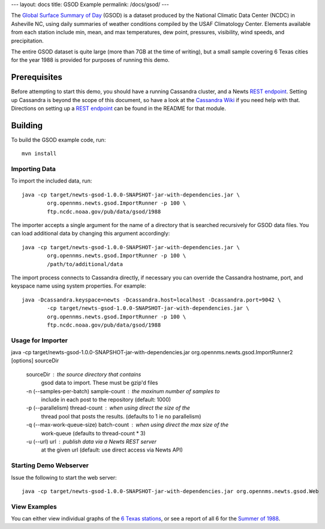 ---
layout: docs
title: GSOD Example
permalink: /docs/gsod/
---

The `Global Surface Summary of Day`_ (GSOD) is a dataset produced by the
National Climatic Data Center (NCDC) in Asheville NC, using daily summaries
of weather conditions compiled by the USAF Climatology Center.  Elements
available from each station include min, mean, and max temperatures, dew
point, pressures, visibility, wind speeds, and precipitation.

The entire GSOD dataset is quite large (more than 7GB at the time of
writing), but a small sample covering 6 Texas cities for the year 1988 is
provided for purposes of running this demo.

Prerequisites
-------------

Before attempting to start this demo, you should have a running Cassandra
cluster, and a Newts `REST endpoint`_.  Setting up Cassandra is beyond the
scope of this document, so have a look at the `Cassandra Wiki`_ if you need
help with that.  Directions on setting up a `REST endpoint`_ can be found
in the README for that module.

Building
--------

To build the GSOD example code, run::

   mvn install

Importing Data
~~~~~~~~~~~~~~

To import the included data, run::

	java -cp target/newts-gsod-1.0.0-SNAPSHOT-jar-with-dependencies.jar \
		org.opennms.newts.gsod.ImportRunner -p 100 \
		ftp.ncdc.noaa.gov/pub/data/gsod/1988

The importer accepts a single argument for the name of a directory that is
searched recursively for GSOD data files.  You can load additional data by
changing this argument accordingly::

	java -cp target/newts-gsod-1.0.0-SNAPSHOT-jar-with-dependencies.jar \
		org.opennms.newts.gsod.ImportRunner -p 100 \
		/path/to/additional/data

The import process connects to Cassandra directly, if necessary you can
override the Cassandra hostname, port, and keyspace name using system
properties.  For example::

	java -Dcassandra.keyspace=newts -Dcassandra.host=localhost -Dcassandra.port=9042 \
		-cp target/newts-gsod-1.0.0-SNAPSHOT-jar-with-dependencies.jar \
		org.opennms.newts.gsod.ImportRunner -p 100 \
		ftp.ncdc.noaa.gov/pub/data/gsod/1988

Usage for Importer
~~~~~~~~~~~~~~~~~~

java -cp target/newts-gsod-1.0.0-SNAPSHOT-jar-with-dependencies.jar org.opennms.newts.gsod.ImportRunner2 [options] sourceDir

 sourceDir                              : the source directory that contains
                                          gsod data to import. These must be
                                          gzip'd files
 -n (--samples-per-batch) sample-count  : the maxinum number of samples to
                                          include in each post to the repository
                                          (default: 1000)
 -p (--parallelism) thread-count        : when using direct the size of the
                                          thread pool that posts the results.
                                          (defaults to 1 ie no parallelism)
 -q (--max-work-queue-size) batch-count : when using direct the max size of the
                                          work-queue (defaults to thread-count
                                          * 3)
 -u (--url) url                         : publish data via a Newts REST server
                                          at the given url (default: use direct
                                          access via Newts API)


Starting Demo Webserver
~~~~~~~~~~~~~~~~~~~~~~~
Issue the following to start the web server::

   java -cp target/newts-gsod-1.0.0-SNAPSHOT-jar-with-dependencies.jar org.opennms.newts.gsod.Web

View Examples
~~~~~~~~~~~~~
You can either view individual graphs of the `6 Texas stations`_, or see a
report of all 6 for the `Summer of 1988`_.


.. _Global Surface Summary of Day: https://gis.ncdc.noaa.gov/geoportal/catalog/search/resource/details.page?id=gov.noaa.ncdc:C00516

.. _REST endpoint: /docs/rest

.. _6 Texas stations: http://localhost:4567/stations

.. _Summer of 1988: http://localhost:4567/summer88

.. _Cassandra Wiki: https://wiki.apache.org/cassandra/GettingStarted

